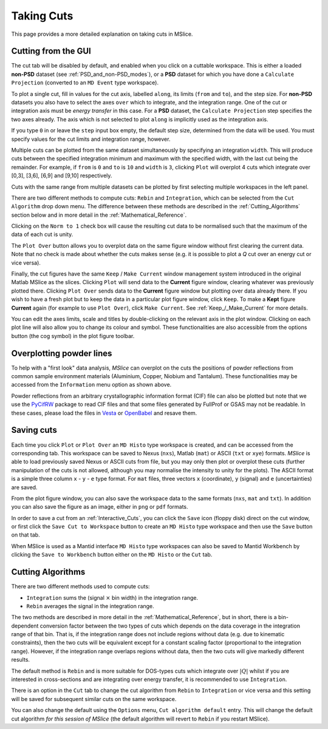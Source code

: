 Taking Cuts
===========

This page provides a more detailed explanation on taking cuts in MSlice.

.. _Cutting_from_the_GUI:

Cutting from the GUI
--------------------

The cut tab will be disabled by default, and enabled when you click on a cuttable workspace. This is either a loaded
**non-PSD** dataset (see :ref:`PSD_and_non-PSD_modes`), or a **PSD** dataset for which you have done a ``Calculate
Projection`` (converted to an ``MD Event`` type workspace).

.. image:: images/cutting/cut_panel.png

To plot a single cut, fill in values for the cut axis, labelled ``along``, its limits (``from`` and ``to``), and the step
size. For **non-PSD** datasets you also have to select the axes ``over`` which to integrate, and the integration range.
One of the cut or integration axis must be *energy transfer* in this case. For a **PSD** dataset, the ``Calculate Projection``
step specifies the two axes already. The axis which is not selected to plot ``along`` is implicitly used as the integration
axis.

If you type ``0`` in or leave the ``step`` input box empty, the default step size, determined from the data will be used.
You must specify values for the cut limits and integration range, however.

Multiple cuts can be plotted from the same dataset simultaneously by specifying an integration ``width``. This will produce
cuts between the specified integration minimum and maximum with the specified width, with the last cut being the remainder.
For example, if ``from`` is ``0`` and ``to`` is ``10`` and ``width`` is ``3``, clicking ``Plot`` will overplot 4 cuts which
integrate over [0,3], [3,6], [6,9] and [9,10] respectively.

Cuts with the same range from multiple datasets can be plotted by first selecting multiple workspaces in the left panel.

There are two different methods to compute cuts: ``Rebin`` and ``Integration``, which can be selected from the
``Cut Algorithm`` drop down menu. The difference between these methods are described in the :ref:`Cutting_Algorithms`
section below and in more detail in the :ref:`Mathematical_Reference`. 

Clicking on the ``Norm to 1`` check box will cause the resulting cut data to be normalised such that the maximum of the data
of each cut is unity.

The ``Plot Over`` button allows you to overplot data on the same figure window without first clearing the current data. Note
that no check is made about whether the cuts makes sense (e.g. it is possible to plot a *Q* cut over an energy cut or vice
versa).

Finally, the cut figures have the same ``Keep`` / ``Make Current`` window management system introduced in the original
Matlab MSlice as the slices. Clicking ``Plot`` will send data to the **Current** figure window, clearing whatever was
previously plotted there. Clicking ``Plot Over`` sends data to the **Current** figure window but plotting over data already
there. If you wish to have a fresh plot but to keep the data in a particular plot figure window, click ``Keep``. To make
a **Kept** figure **Current** again (for example to use ``Plot Over``), click ``Make Current``.
See :ref:`Keep_/_Make_Current` for more details.

.. image:: images/cutting/cut_options.png
   :scale: 80 %

You can edit the axes limits, scale and titles by double-clicking on the relevant axis in the plot window. Clicking on each
plot line will also allow you to change its colour and symbol. These functionalities are also accessible from the options
button (the cog symbol) in the plot figure toolbar.


Overplotting powder lines
------------------------------------

.. image:: images/cutting/powder_lines.png
   :scale: 60 %

To help with a "first look" data analysis, *MSlice* can overplot on the cuts the positions of powder reflections from common
sample environment materials (Aluminium, Copper, Niobium and Tantalum). These functionalities may be accessed from the
``Information`` menu option as shown above.

Powder reflections from an arbitrary crystallographic information format (CIF) file can also be
plotted but note that we use the `PyCifRW <https://pypi.python.org/pypi/PyCifRW/4.3>`_ package to read CIF files and that
some files generated by FullProf or GSAS may not be readable. In these cases, please load the files in `Vesta
<http://jp-minerals.org/vesta/en>`_ or `OpenBabel <http://openbabel.org>`_ and resave them.

Saving cuts
-----------

Each time you click ``Plot`` or ``Plot Over`` an ``MD Histo`` type workspace is created, and can be accessed from the
corresponding tab. This workspace can be saved to Nexus (``nxs``), Matlab (``mat``) or ASCII (``txt`` or ``xye``) formats.
*MSlice* is able to load previously saved Nexus or ASCII cuts from file, but you may only then plot or overplot these cuts
(further manipulation of the cuts is not allowed, although you may normalise the intensity to unity for the plots).
The ASCII format is a simple three column ``x`` - ``y`` - ``e`` type format. For ``mat`` files, three vectors ``x``
(coordinate), ``y`` (signal) and ``e`` (uncertainties) are saved.

From the plot figure window, you can also save the workspace data to the same formats (``nxs``, ``mat`` and ``txt``). In
addition you can also save the figure as an image, either in ``png`` or ``pdf`` formats.

In order to save a cut from an :ref:`Interactive_Cuts`, you can click the ``Save`` icon (floppy disk) direct on the cut
window, or first click the ``Save Cut to Workspace`` button to create an ``MD Histo`` type workspace and then use the ``Save`` button on
that tab.

When MSlice is used as a Mantid interface ``MD Histo`` type workspaces can also be saved to Mantid Workbench by clicking the
``Save to Workbench`` button either on the ``MD Histo`` or the ``Cut`` tab.

.. _Cutting_Algorithms:

Cutting Algorithms
------------------

There are two different methods used to compute cuts:

- ``Integration`` sums the (signal :math:`\times` bin width) in the integration range.
- ``Rebin`` averages the signal in the integration range.

The two methods are described in more detail in the :ref:`Mathematical_Reference`,
but in short, there is a bin-dependent conversion factor between the two types of
cuts which depends on the data coverage in the integration range of that bin.
That is, if the integration range does not include regions without data
(e.g. due to kinematic constraints), then the two cuts will be equivalent except
for a constant scaling factor (proportional to the integration range).
However, if the integration range overlaps regions without data,
then the two cuts will give markedly different results.

The default method is ``Rebin`` and is more suitable for DOS-types cuts which
integrate over :math:`|Q|` whilst if you are interested in cross-sections and
are integrating over energy transfer, it is recommended to use ``Integration``.

There is an option in the ``Cut`` tab to change the cut algorithm from ``Rebin``
to ``Integration`` or vice versa and this setting will be saved for subsequent
similar cuts on the same workspace.

You can also change the default using the ``Options`` menu, ``Cut algorithm default``
entry. This will change the default cut algorithm *for this session of MSlice*
(the default algorithm will revert to ``Rebin`` if you restart MSlice).
